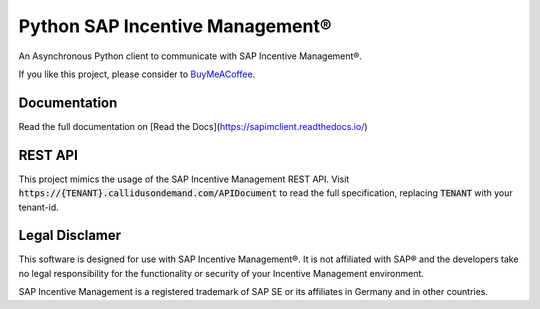 Python SAP Incentive Management®
================================

An Asynchronous Python client to communicate with SAP Incentive Management®.

If you like this project, please consider to `BuyMeACoffee <https://www.buymeacoffee.com/niro1987>`_.

.. image:: https://www.buymeacoffee.com/assets/img/custom_images/orange_img.png
    :alt: BuyMeACoffee
    :target: https://www.buymeacoffee.com/niro1987

Documentation
-------------

Read the full documentation on [Read the Docs](https://sapimclient.readthedocs.io/)

REST API
--------

This project mimics the usage of the SAP Incentive Management REST API. Visit
:code:`https://{TENANT}.callidusondemand.com/APIDocument` to read the full specification,
replacing :code:`TENANT` with your tenant-id.

Legal Disclamer
---------------

This software is designed for use with SAP Incentive Management®. It is not affiliated
with SAP® and the developers take no legal responsibility for the functionality or
security of your Incentive Management environment.

SAP Incentive Management is a registered trademark of SAP SE or its affiliates in
Germany and in other countries.
